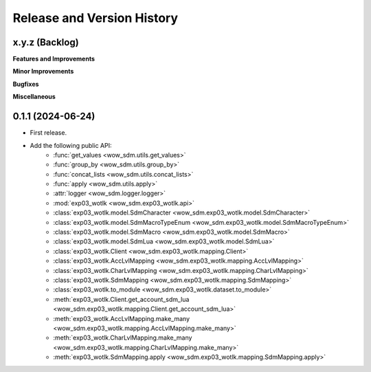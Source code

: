 .. _release_history:

Release and Version History
==============================================================================


x.y.z (Backlog)
~~~~~~~~~~~~~~~~~~~~~~~~~~~~~~~~~~~~~~~~~~~~~~~~~~~~~~~~~~~~~~~~~~~~~~~~~~~~~~
**Features and Improvements**

**Minor Improvements**

**Bugfixes**

**Miscellaneous**


0.1.1 (2024-06-24)
~~~~~~~~~~~~~~~~~~~~~~~~~~~~~~~~~~~~~~~~~~~~~~~~~~~~~~~~~~~~~~~~~~~~~~~~~~~~~~
- First release.
- Add the following public API:
    - :func:`get_values <wow_sdm.utils.get_values>`
    - :func:`group_by <wow_sdm.utils.group_by>`
    - :func:`concat_lists <wow_sdm.utils.concat_lists>`
    - :func:`apply <wow_sdm.utils.apply>`
    - :attr:`logger <wow_sdm.logger.logger>`
    - :mod:`exp03_wotlk <wow_sdm.exp03_wotlk.api>`
    - :class:`exp03_wotlk.model.SdmCharacter <wow_sdm.exp03_wotlk.model.SdmCharacter>`
    - :class:`exp03_wotlk.model.SdmMacroTypeEnum <wow_sdm.exp03_wotlk.model.SdmMacroTypeEnum>`
    - :class:`exp03_wotlk.model.SdmMacro <wow_sdm.exp03_wotlk.model.SdmMacro>`
    - :class:`exp03_wotlk.model.SdmLua <wow_sdm.exp03_wotlk.model.SdmLua>`
    - :class:`exp03_wotlk.Client <wow_sdm.exp03_wotlk.mapping.Client>`
    - :class:`exp03_wotlk.AccLvlMapping <wow_sdm.exp03_wotlk.mapping.AccLvlMapping>`
    - :class:`exp03_wotlk.CharLvlMapping <wow_sdm.exp03_wotlk.mapping.CharLvlMapping>`
    - :class:`exp03_wotlk.SdmMapping <wow_sdm.exp03_wotlk.mapping.SdmMapping>`
    - :class:`exp03_wotlk.to_module <wow_sdm.exp03_wotlk.dataset.to_module>`
    - :meth:`exp03_wotlk.Client.get_account_sdm_lua <wow_sdm.exp03_wotlk.mapping.Client.get_account_sdm_lua>`
    - :meth:`exp03_wotlk.AccLvlMapping.make_many <wow_sdm.exp03_wotlk.mapping.AccLvlMapping.make_many>`
    - :meth:`exp03_wotlk.CharLvlMapping.make_many <wow_sdm.exp03_wotlk.mapping.CharLvlMapping.make_many>`
    - :meth:`exp03_wotlk.SdmMapping.apply <wow_sdm.exp03_wotlk.mapping.SdmMapping.apply>`
